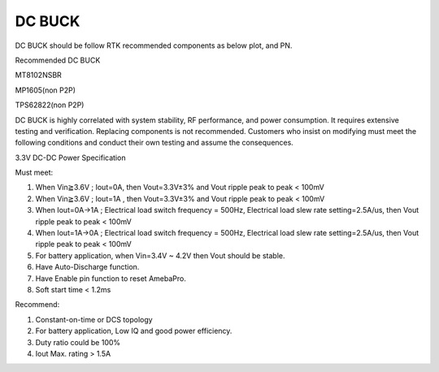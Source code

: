 DC BUCK
============

.. contents::
  :local:
  :depth: 2

DC BUCK should be follow RTK recommended components as below plot, and PN.

Recommended DC BUCK

MT8102NSBR

MP1605(non P2P)

TPS62822(non P2P)

.. image:: ../_hw_static/03_DC_BUCK/03_DC_BUCK1.png

DC BUCK is highly correlated with system stability, RF performance, and power consumption. 
It requires extensive testing and verification. Replacing components is not recommended. 
Customers who insist on modifying must meet the following conditions and conduct their own testing and assume the consequences.


3.3V DC-DC Power Specification

 
Must meet:

(1) When Vin≧3.6V ; Iout=0A, then Vout=3.3V±3% and Vout ripple peak to peak < 100mV

(2) When Vin≧3.6V ; Iout=1A , then Vout=3.3V±3% and Vout ripple peak to peak < 100mV

(3) When Iout=0A→1A ; Electrical load switch frequency = 500Hz, Electrical load slew rate setting=2.5A/us, then Vout ripple peak to peak < 100mV

(4) When Iout=1A→0A ; Electrical load switch frequency = 500Hz, Electrical load slew rate setting=2.5A/us, then Vout ripple peak to peak < 100mV

(5) For battery application, when Vin=3.4V ~ 4.2V then Vout should be stable.

(6) Have Auto-Discharge function.

(7) Have Enable pin function to reset AmebaPro.

(8) Soft start time < 1.2ms

 

Recommend:

(1) Constant-on-time or DCS topology

(2) For battery application, Low IQ and good power efficiency.

(3) Duty ratio could be 100%

(4) Iout Max. rating > 1.5A
